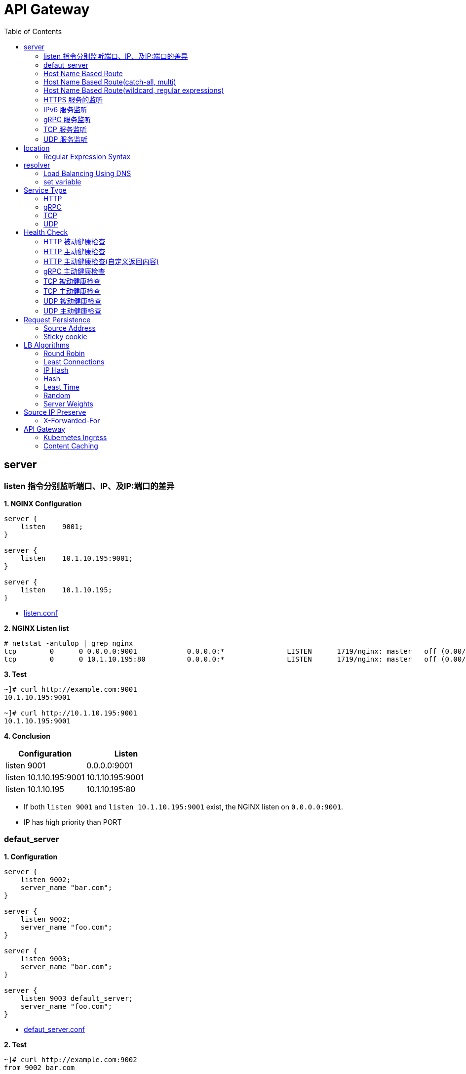 = API Gateway
:toc: manual

== server

=== listen 指令分别监听端口、IP、及IP:端口的差异

[source, bash]
.*1. NGINX Configuration*
----
server {
    listen    9001;
}

server {
    listen    10.1.10.195:9001;
}

server {
    listen    10.1.10.195;
}
----

* link:gw-server.d/listen.conf[listen.conf]

[source, bash]
.*2. NGINX Listen list*
----
# netstat -antulop | grep nginx
tcp        0      0 0.0.0.0:9001            0.0.0.0:*               LISTEN      1719/nginx: master   off (0.00/0/0)
tcp        0      0 10.1.10.195:80          0.0.0.0:*               LISTEN      1719/nginx: master   off (0.00/0/0)
----

[source, bash]
.*3. Test*
----
~]# curl http://example.com:9001
10.1.10.195:9001

~]# curl http://10.1.10.195:9001 
10.1.10.195:9001
----

*4. Conclusion*

|===
|Configuration |Listen

|listen 9001
|0.0.0.0:9001

|listen 10.1.10.195:9001
|10.1.10.195:9001

|listen 10.1.10.195
|10.1.10.195:80
|===

* If both `listen 9001` and `listen 10.1.10.195:9001` exist, the NGINX listen on `0.0.0.0:9001`.
* IP has high priority than PORT

=== defaut_server

[source, bash]
.*1. Configuration*
----
server {
    listen 9002;
    server_name "bar.com";
}

server {
    listen 9002;
    server_name "foo.com";
}

server {
    listen 9003;
    server_name "bar.com";
}

server {
    listen 9003 default_server;
    server_name "foo.com";
}
----

* link:gw-server.d/defaut_server.conf[defaut_server.conf]

[source, bash]
.*2. Test*
----
~]# curl http://example.com:9002 
from 9002 bar.com

~]# curl http://example.com:9003 
from 9003 foo.com
----

*3. Conclusion*

* The `default_server` are used only can be used while `listen` and `server_name` can not route HTTP request.
* If `listen` and `server_name` can not route HTTP request, and no `default_server`, the first server block will be used.

=== Host Name Based Route

[source, bash]
.*1. Configuration*
----
server {
    listen    9004;
    server_name "foo.example.com";
}

server {
    listen    9004;
    server_name "bar.example.com";
}

server {
    listen    9004;
    server_name "zoo.example.com";
}
----

* link:gw-server.d/server_name.conf[server_name.conf]

[source, bash]
.*2. Test*
----
~]# curl  -H "Host: foo.example.com" http://10.1.10.195:9004 
from foo.example.com

~]# curl  -H "Host: bar.example.com" http://10.1.10.195:9004 
from bar.example.com

~]# curl  -H "Host: zoo.example.com" http://10.1.10.195:9004 
from zoo.example.com
----

*3. Conclusion*

* The `server_name` match HTTP Request Header `Host`, which can be used as Host Based Route.

=== Host Name Based Route(catch-all, multi)

[source, bash]
.*1. Configuration*
----
server {
    listen    9005;
    server_name _;
}

server {
    listen    9005;
    server_name  a.example.com  b.example.com  c.example.com  *.example.com;
}
----

* link:gw-server.d/server_name_empty.conf[server_name_empty.conf]

[source, bash]
.*2. Test*
----
~]# for i in a b c d ; do curl  -H "Host: $i.example.com" http://10.1.10.195:9005 ; echo ; done
from multi, a.example.com
from multi, b.example.com
from multi, c.example.com
from multi, d.example.com

~]# for i in a b c d ; do curl  -H "Host: $i.example.org" http://10.1.10.195:9005 ; echo ; done
from catch-all, a.example.org
from catch-all, b.example.org
from catch-all, c.example.org
from catch-all, d.example.org
----

*3. Conclusion*

* The `server_name` can match multiple host, the "_" catch all.

=== Host Name Based Route(wildcard, regular expressions)

[source, bash]
.*1. Configuration*
----
server {
    listen    9006;
    server_name *.example.com;
}

server {
    listen    9006;
    server_name test.*;
}

server {
    listen    9006;
    server_name  ~^(?<user>.+)\.example\.net$;
}
----

* link:gw-server.d/server_name_regular.conf[server_name_regular.conf]

[source, bash]
.*2. Test*
----
~]# curl  -H "Host: test.com" http://10.1.10.195:9006 
from test.*, test.com

~]# curl  -H "Host: test.example.com" http://10.1.10.195:9006 
from *.example.com, test.example.com

~]# curl  -H "Host: test.example.net" http://10.1.10.195:9006 
from test.*, test.example.net

~]# curl  -H "Host: user1.example.net" http://10.1.10.195:9006
from regular expressions names, user1.example.net
----

*3. Conclusion*

* starting with wildcard has high priority than ending with
* wildcard has high priority than regular expression

=== HTTPS 服务的监听

[source, bash]
.*1. Configurtion*
----
server {
    listen              9007 ssl;
    server_name         example.com;
    ssl_certificate     gw-server.d/crt/example.com.crt;
    ssl_certificate_key gw-server.d/crt/example.com.key;
    ssl_password_file   gw-server.d/crt/example.com.pass;
    ssl_protocols       TLSv1 TLSv1.1 TLSv1.2;
    ssl_ciphers         HIGH:!aNULL:!MD5;
}
----

* link:gw-server.d/listen-ssl.conf[listen-ssl.conf]
* link:gw-server.d/crt/example.com.crt[example.com.crt]
* link:gw-server.d/crt/example.com.key[example.com.key]
* link:gw-server.d/crt/example.com.pass[example.com.pass]

[source, bash]
.*2. Test*
----
~]# curl --cacert example.com.crt https://example.com:9007 
from 9007 ssl
----

*3. Conclusion*

* NGINX can be used SSL offload.

=== IPv6 服务监听

[source, bash]
.*1. Configuration*
----
server {
    listen    [fd15:4ba5:5a2b:1003:9d08:1036:986e:b1f9]:9008 ipv6only=on;
    server_name example.com;
}

server {
    listen    9009;
    listen    [::]:9009;
    server_name example.com;
}
----

* link:gw-server.d/listen-ipv6.conf[listen-ipv6.conf]

[source, bash]
.*2. Test*
----
~]# curl -g -6 http://[fd15:4ba5:5a2b:1003:9d08:1036:986e:b1f9]:9008
from [fd15:4ba5:5a2b:1003:9d08:1036:986e:b1f9]:9008

~]# curl -g -6 http://[fd15:4ba5:5a2b:1003:9d08:1036:986e:b1f9]:9009
from [fd15:4ba5:5a2b:1003:9d08:1036:986e:b1f9]:9009

~]# curl http://10.1.10.195:9009
from 10.1.10.195:9009
----

*3. Conclusion*

* Nginx can listen on specific nic ipv6 address
* Nginx can listen on dual-stack(IPv4, Ipv6) on all L3 IP address from all L2 nics.

=== gRPC 服务监听

[source, bash]
.*1. Configurtaion*
----
server {
  listen 9041 http2;
}
----

* link:gw-type.d/grpc.conf[gw-type.d/grpc.conf]

[source, bash]
.*2. Test*
----
~]# echo "ADDRESS=10.1.10.195:9041" > address
~]# docker run --env-file ./address cloudadc/grpc-go-greeting:0.1 greeter_client "NGINX"
2023/03/31 02:52:18 Greeting: Hello NGINX
----

=== TCP 服务监听

[source, bash]
.*1. Backend*
----
ttcp -r
ttcp -r
----

[source, bash]
.*2. Configurtaion*
----
server {
  listen 9042;
}
----

* link:gw-type.d/stream/tcp.conf[gw-type.d/stream/tcp.conf]

[source, bash]
.*3. Test*
----
ttcp -t -p 9042 10.1.10.195
----

=== UDP 服务监听

[source, bash]
.*1. Backend*
----
ttcp -r -u
ttcp -r -u
----

[source, bash]
.*2. Configurtaion*
----
server {
  listen 9042 udp;
}
----

* link:gw-type.d/stream/udp.conf[gw-type.d/stream/udp.conf]

[source, bash]
.*3. Test*
----
ttcp -t -u -p 9042 10.1.10.195
----

== location

=== Regular Expression Syntax

[source, bash]
----
        =     -    The URI must match the specified pattern exactly.
        ^~    -    The URI must begin with the specified pattern.
        None  -    The URI must begin with the specified pattern.
        ~     -    The URI must be a case-sensitive match to the specified regular expression.
        ~*    -    The URI must be a case-insensitive match to the specified regular expression.
        @     -    Defines a named location block.

        ()    -    Match group or evaluate the content of ().
        []    -    Match any char inside [].
        {}    -    Match a specific number of occurrence. eg, [0-9]{3} match 342 but not 32, {2,4} match length of 2, 3 and 4.

        |     -    Or.
        ?     -    Check for zero or one occurrence of the previous char, eg jpe?g.
        .     -    Any char.
        *     -    Match zero, one or more occurrence of the previous char.
        .*    -    Match zero, one or more occurrence of any char.
        +     -    Match one or more occurrence of the previous char.
        !     -    Not (negative look ahead).

        \     -    Escape the next char.
        /     -    The forward slash / is used to match any sub location, including none example location /.

        ^     -    Match the beginning of the text (opposite of $). By itself, ^ is a shortcut for all paths (since they all have a beginning).
        $     -    The expression must be at the end of the evaluated text(no char/text after the match), $ is usually used at the end of a regex location expression.
----

[source, bash]
.**
----

----

== resolver

=== Load Balancing Using DNS

[source, bash]
.*1. Configuration*
----
http {
    resolver 10.0.0.1 valid=300s ipv6=off;
    resolver_timeout 10s;
    server {
        location / {
            proxy_pass http://backend;
        }
    }
    upstream backend {
        zone backend 32k;
        least_conn;
        # ...
        server backend1.example.com resolve;
        server backend2.example.com resolve;
    }
}
----

=== set variable

[source, bash]
.*1. Configuration*
----
http {
    resolver 10.0.0.1 valid=300s ipv6=off;
    resolver_timeout 10s;

    set $server "app.example.com" ;

    server {
        location / {
            proxy_pass http://$server;     
   }
}
----

== Service Type

=== HTTP

[source, bash]
.*1. Configuration*
----
upstream backendHTTP {
  zone upstream_backendHTTP 64k;
  server 10.1.20.203:8080;
  server 10.1.20.204:8080;
}

server {
  listen 9040;
  status_zone server_backendHTTP;
  location / {
    status_zone location_backendHTTP;
    proxy_pass http://backendHTTP;
  }
}
----

* link:gw-type.d/http.conf[gw-type.d/http.conf]

[source, bash]
.*2. Test*
----
$ curl http://10.1.10.195:9040/test -I
HTTP/1.1 200 OK
Server: nginx/1.23.2
Date: Fri, 31 Mar 2023 02:36:27 GMT
Content-Type: text/plain
Content-Length: 147
Connection: keep-alive
Expires: Fri, 31 Mar 2023 02:36:26 GMT
Cache-Control: no-cache
----

=== gRPC

[source, bash]
.*1. Configurtaion*
----
upstream backendgRPC {
  zone upstream_backendgRPC 64k;
  server 10.1.20.203:8009;
  server 10.1.20.204:8009;
}

server {
  listen 9041 http2;
  status_zone server_backendgRPC;
  location / {
    status_zone location_backendgRPC;
    grpc_pass grpc://backendgRPC;
  }
}
----

* link:gw-type.d/grpc.conf[gw-type.d/grpc.conf]

[source, bash]
.*2. Test*
----
~]# echo "ADDRESS=10.1.10.195:9041" > address
~]# docker run --env-file ./address cloudadc/grpc-go-greeting:0.1 greeter_client "NGINX"
2023/03/31 02:52:18 Greeting: Hello NGINX
----

=== TCP

[source, bash]
.*1. Backend*
----
ttcp -r
ttcp -r
----

[source, bash]
.*2. Configurtaion*
----
upstream backendTCP {
  zone upstream_backendTCP 64k;
  server 10.1.20.203:5001;
  server 10.1.20.204:5001;
}

server {
  listen 9042;
  status_zone server_backendTCP;
  proxy_pass  backendTCP;
}
----

* link:gw-type.d/stream/tcp.conf[gw-type.d/stream/tcp.conf]

[source, bash]
.*3. Test*
----
ttcp -t -p 9042 10.1.10.195
----

=== UDP

[source, bash]
.*1. Backend*
----
ttcp -r -u
ttcp -r -u
----

[source, bash]
.*2. Configurtaion*
----
upstream backendUDP {
  zone upstream_backendUDP 64k;
  server 10.1.20.203:5001;
  server 10.1.20.204:5001;
}

server {
  listen 9042 udp;
  status_zone server_backendUDP;
  proxy_pass  backendUDP;
}
----

* link:gw-type.d/stream/udp.conf[gw-type.d/stream/udp.conf]

[source, bash]
.*3. Test*
----
ttcp -t -u -p 9042 10.1.10.195
----

== Health Check

=== HTTP 被动健康检查

[source, bash]
.*1. Configuration*
----
upstream backendHTTP1 {
  zone upstream_backendHTTP1 64k;
  server 10.1.20.203:8080 max_fails=3 fail_timeout=3s;
  server 10.1.20.204:8080 max_fails=3 fail_timeout=3s;
}
----

* link:gw-health.d/http1.conf[gw-health.d/http1.conf]

[source, bash]
.*2. Test*
----
for i in {1..10} ; do curl http://10.1.10.195:9051/test ; done
----

=== HTTP 主动健康检查

[source, bash]
.*1. Configuration*
----
server {
  listen 9052;
  location / {
    health_check interval=10 passes=2 fails=3;
    proxy_pass http://backendHTTP2;
  }
}
----

* link:gw-health.d/http2.conf[gw-health.d/http2.conf]

[source, bash]
.*2. Test*
----
for i in {1..10} ; do curl http://10.1.10.195:9052/test ; done
----

[source, bash]
.*3. Verify*
----
$ curl -s http://10.1.10.195:8080/api/8/http/upstreams/backendHTTP2 -H 'accept: application/json' | jq '.peers[] | {server, state, health_checks}'
{
  "server": "10.1.20.203:8080",
  "state": "up",
  "health_checks": {
    "checks": 29,
    "fails": 0,
    "unhealthy": 0,
    "last_passed": true
  }
}
{
  "server": "10.1.20.204:8080",
  "state": "up",
  "health_checks": {
    "checks": 29,
    "fails": 0,
    "unhealthy": 0,
    "last_passed": true
  }
}
----

=== HTTP 主动健康检查(自定义返回内容)

[source, bash]
.*1. Configuration*
----
match server_ok {
    status 200-399;
    body ~ "health";
}

server {
  listen 9053;
  location / {
    health_check interval=10 passes=2 fails=3 uri=/health match=server_ok;
    proxy_pass http://backendHTTP3;
  }
}
----

link:gw-health.d/http3.conf[gw-health.d/http3.conf]

[source, bash]
.*2. Test*
----
for i in {1..10} ; do curl http://10.1.10.195:9053/test ; done
----

[source, bash]
.*3. Verify*
----
$ curl -s http://10.1.10.195:8080/api/8/http/upstreams/backendHTTP3 -H 'accept: application/json' | jq '.peers[] | {server, state, health_checks}'
{
  "server": "10.1.20.203:8080",
  "state": "up",
  "health_checks": {
    "checks": 49,
    "fails": 0,
    "unhealthy": 0,
    "last_passed": true
  }
}
{
  "server": "10.1.20.204:8080",
  "state": "up",
  "health_checks": {
    "checks": 49,
    "fails": 0,
    "unhealthy": 0,
    "last_passed": true
  }
}
----

=== gRPC 主动健康检查

[source, bash]
.*1. Configuration*
----
server {
  listen 9054 http2;
  location / {
    health_check type=grpc grpc_status=12;
    grpc_pass grpc://backendgRPC1;
  }
}
----

* link:gw-health.d/grpc.conf[gw-health.d/grpc.conf]

[source, bash]
.*2. Test*
----
$ curl -s http://10.1.10.195:8080/api/8/http/upstreams/backendgRPC1 -H 'accept: application/json' | jq '.peers[] | {server, state, health_checks}'
{
  "server": "10.1.20.203:8009",
  "state": "up",
  "health_checks": {
    "checks": 33,
    "fails": 0,
    "unhealthy": 0,
    "last_passed": true
  }
}
{
  "server": "10.1.20.204:8009",
  "state": "up",
  "health_checks": {
    "checks": 33,
    "fails": 0,
    "unhealthy": 0,
    "last_passed": true
  }
}
----

=== TCP 被动健康检查

[source, bash]
.*1. Configuration*
----
upstream backendTCP1 {
  zone upstream_backendTCP1 64k;
  server 10.1.20.203:8080 max_fails=2 fail_timeout=30s slow_start=30s;
  server 10.1.20.204:8080 max_fails=2 fail_timeout=30s slow_start=30s;
}
----

* link:gw-health.d/stream/tcp1.conf[gw-health.d/stream/tcp1.conf]

[source, bash]
.*2. Test*
----
for i in {1..10} ; do curl http://10.1.10.195:9055/test ; done
----

=== TCP 主动健康检查

[source, bash]
.*1. Configuration*
----
server {
  listen 9056;
  status_zone server_backendTCP2;
  proxy_pass  backendTCP2;
  health_check interval=10 passes=2 fails=3;
  health_check_timeout 5s;
}
----

* link:gw-health.d/stream/tcp2.conf[gw-health.d/stream/tcp2.conf]

[source, bash]
.*2. Test*
----
for i in {1..10} ; do curl http://10.1.10.195:9056/test ; done
----

[source, bash]
.*3. Verify*
----
$ curl -s http://10.1.10.195:8080/api/8/stream/upstreams/backendTCP2 -H 'accept: application/json' | jq '.peers[] | {server, state, health_checks}'
{
  "server": "10.1.20.203:8080",
  "state": "up",
  "health_checks": {
    "checks": 31,
    "fails": 0,
    "unhealthy": 0,
    "last_passed": true
  }
}
{
  "server": "10.1.20.204:8080",
  "state": "up",
  "health_checks": {
    "checks": 31,
    "fails": 0,
    "unhealthy": 0,
    "last_passed": true
  }
}
----

=== UDP 被动健康检查

[source, bash]
.*1. Configuration*
----
upstream backendUDP1 {
  zone upstream_backendUDP1 64k;
  server 10.1.20.203:5001 max_fails=2 fail_timeout=30s;
  server 10.1.20.204:5001 max_fails=2 fail_timeout=30s;
}
----

* link:gw-health.d/stream/udp1.conf[gw-health.d/stream/udp1.conf]

[source, bash]
.*2. Check*
----
$ curl -s http://10.1.10.195:8080/api/8/stream/upstreams/backendUDP1 -H 'accept: application/json' | jq '.peers[] | {server, state, health_checks}'
{
  "server": "10.1.20.203:5001",
  "state": "up",
  "health_checks": {
    "checks": 0,
    "fails": 0,
    "unhealthy": 0
  }
}
{
  "server": "10.1.20.204:5001",
  "state": "up",
  "health_checks": {
    "checks": 0,
    "fails": 0,
    "unhealthy": 0
  }
}

----

=== UDP 主动健康检查

[source, bash]
.*1. Configuration*
----
server {
  listen 9058 udp;
  status_zone server_backendUDP2;
  proxy_pass  backendUDP2;
  health_check interval=20 passes=2 fails=2 udp;
}
----

* link:gw-health.d/stream/udp2.conf[gw-health.d/stream/udp2.conf]

[source, bash]
.*2. Check*
----
$ curl -s http://10.1.10.195:8080/api/8/stream/upstreams/backendUDP2 -H 'accept: application/json' | jq '.peers[] | {server, state, health_checks}'
{
  "server": "10.1.20.203:5001",
  "state": "up",
  "health_checks": {
    "checks": 6,
    "fails": 0,
    "unhealthy": 0,
    "last_passed": true
  }
}
{
  "server": "10.1.20.204:5001",
  "state": "up",
  "health_checks": {
    "checks": 6,
    "fails": 0,
    "unhealthy": 0,
    "last_passed": true
  }
}
----

== Request Persistence

=== Source Address

[source, bash]
.*1. Configuration*
----
upstream backend_persist_source_addr {
    zone   backend_persist 64k;
    ip_hash;
    server 10.1.20.203:8080;
    server 10.1.20.204:8080;
}
----

* link:gw-persist.d/source_addr.conf[source_addr.conf]

[source, bash]
.*2. Test*
----
$ for i in {1..5} ; do curl -s http://10.1.10.195:9015/foo | grep name ; done
Server name: 8c30db968198
Server name: 8c30db968198
Server name: 8c30db968198
Server name: 8c30db968198
----

=== Sticky cookie

[source, bash]
.*1. Configuration*
----
upstream backend_persist_cookie {
    zone   backend_persist 64k;
    server 10.1.20.203:8080;
    server 10.1.20.204:8080;
    sticky cookie srv_id expires=1h domain=.example.com path=/;
}
----

* link:gw-persist.d/cookie.conf[cookie.conf]

[source, bash]
.*2. Test*
----
$ for i in {1..5} ; do curl -s --cookie "srv_id=389841024adab882cf00e885942acaea; expires=Thu, 20-Apr-23 11:42:49 GMT; max-age=3600; domain=.example.com; path=/" http://10.1.10.195:9016/foo | grep name ; done
Server name: 8dbb74943174
Server name: 8dbb74943174
Server name: 8dbb74943174
Server name: 8dbb74943174
Server name: 8dbb74943174
----

== LB Algorithms

=== Round Robin 

[source, bash]
.*1. Configuration*
----
upstream backend_methods_rr {
    zone   backend_methods 64k;
    server 10.1.20.203:8080;
    server 10.1.20.204:8080;
}
----

* link:gw-methods.d/rr.conf[rr.conf]

[source, bash]
.*2. Test*
----
$ for i in {1..5} ; do curl -s http://10.1.10.195:9021/foo | grep name ; done
Server name: 8c30db968198
Server name: 8dbb74943174
Server name: 8c30db968198
Server name: 8dbb74943174
Server name: 8c30db968198
----

=== Least Connections 

[source, bash]
.*1. Configuration*
----
upstream backend_methods_least_conn {
    zone   backend_methods 64k;
    least_conn;
    server 10.1.20.203:8080;
    server 10.1.20.204:8080;
}
----

* link:gw-methods.d/least_conn.conf[least_conn.conf]

[source, bash]
.*2. Test*
----
$ for i in {1..5} ; do curl -s http://10.1.10.195:9022/foo | grep name ; done
Server name: 8c30db968198
Server name: 8dbb74943174
Server name: 8c30db968198
Server name: 8dbb74943174
Server name: 8c30db968198
----

=== IP Hash 

[source, bash]
.*1. Configuration*
----
upstream backend_methods_ip_hash {
    zone   backend_methods 64k;
    ip_hash;
    server 10.1.20.203:8080;
    server 10.1.20.204:8080;
}
----

* link:gw-methods.d/ip_hash.conf[ip_hash.conf]

[source, bash]
.*2. Test*
----
$ for i in {1..5} ; do curl -s http://10.1.10.195:9023/foo | grep name ; done
Server name: 8c30db968198
Server name: 8c30db968198
Server name: 8c30db968198
Server name: 8c30db968198
Server name: 8c30db968198
----

=== Hash

[source, bash]
.*1. Configuration*
----
upstream backend_methods_hash {
    zone   backend_methods 64k;
    hash $request_uri consistent;
    server 10.1.20.203:8080;
    server 10.1.20.204:8080;
}
----

* link:gw-methods.d/hash.conf[hash.conf]

[source, bash]
.*2. Test*
----
$ for i in {1..5} ; do curl -s http://10.1.10.195:9024/foo | grep name ; done
Server name: 8dbb74943174
Server name: 8dbb74943174
Server name: 8dbb74943174
Server name: 8dbb74943174
Server name: 8dbb74943174
----

=== Least Time  

[source, bash]
.*1. Configuration*
----
upstream backend_methods_least_time {
    zone   backend_methods 64k;
    least_time header;
    server 10.1.20.203:8080;
    server 10.1.20.204:8080;
}
----

* link:gw-methods.d/least_time.conf[least_time.conf]

[source, bash]
.*2. Test*
----
$ for i in {1..5} ; do curl -s http://10.1.10.195:9025/foo | grep name ; done
Server name: 8c30db968198
Server name: 8dbb74943174
Server name: 8c30db968198
Server name: 8dbb74943174
Server name: 8c30db968198
----

=== Random 

[source, bash]
.*1. Configuration*
----
upstream backend_methods_random {
    zone   backend_methods 64k;
    random two least_time=last_byte;
    server 10.1.20.203:8080;
    server 10.1.20.204:8080;
}
----

* link:gw-methods.d/random.conf[random.conf]

[source, bash]
.*2. Test*
----
$ for i in {1..5} ; do curl -s http://10.1.10.195:9026/foo | grep name ; done
Server name: 8c30db968198
Server name: 8c30db968198
Server name: 8dbb74943174
Server name: 8dbb74943174
Server name: 8c30db968198
----

=== Server Weights

[source, bash]
.*1. Configuration*
----
upstream backend_methods_weight {
    zone   backend_methods 64k;
    server 10.1.20.203:8080 weight=5;
    server 10.1.20.204:8080 weight=1;
}
----

* link:gw-methods.d/weight.conf[weight.conf]

[source, bash]
.*2. Test*
----
$ for i in {1..5} ; do curl -s http://10.1.10.195:9027/foo | grep name ; done
Server name: 8c30db968198
Server name: 8c30db968198
Server name: 8c30db968198
Server name: 8c30db968198
Server name: 8dbb74943174
----

== Source IP Preserve

=== X-Forwarded-For

[source, bash]
.*1. Configuration*
----
  location / {
    status_zone location_backendXFF;
    proxy_set_header X-Forwarded-For $proxy_add_x_forwarded_for;
    proxy_pass http://backendXFF;
  }
----

* link:gw-preserve.d/xff.conf[xff.conf]

[source, bash]
.*2. Test*
----
$ curl http://10.1.10.195:9031/foo
Server address: 172.17.0.2:8080
Server name: 8c30db968198
Date: 20/Apr/2023:11:57:17 +0000
URI: /foo
Request ID: 283cb3a13e190ed8f4433867df6db416
----

== API Gateway

=== Kubernetes Ingress

link:ingress.adoc[Kubernetes Ingress]

=== Content Caching

link:cache.adoc[Content Caching]
